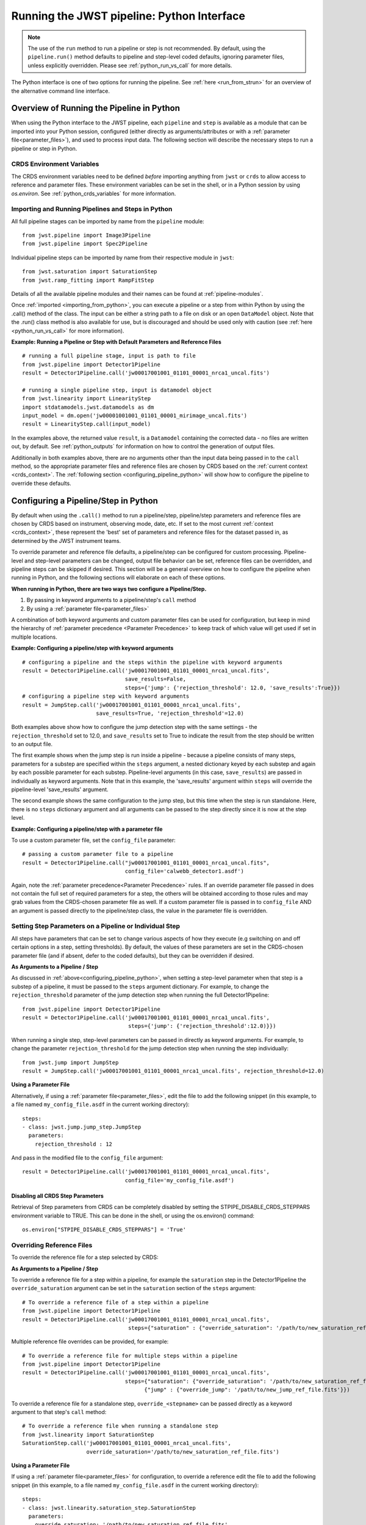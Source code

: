 .. _run_from_python:

===========================================
Running the JWST pipeline: Python Interface
===========================================

.. note::
    The use of the ``run`` method to run a pipeline or step is not
    recommended. By default, using the ``pipeline.run()`` method defaults to
    pipeline and step-level coded defaults, ignoring parameter files,
    unless explicitly overridden. Please see :ref:`python_run_vs_call` for more details.

The Python interface is one of two options for running the pipeline.
See :ref:`here <run_from_strun>` for an overview of the alternative command line
interface.


Overview of Running the Pipeline in Python
==========================================

When using the Python interface to the JWST pipeline, each ``pipeline`` and
``step`` is available as a module that can be imported into your Python session,
configured (either directly as arguments/attributes or with a
:ref:`parameter file<parameter_files>`), and used to process input data. The
following section will describe the necessary steps to run a pipeline or step in
Python.

CRDS Environment Variables
--------------------------

The CRDS environment variables need to be defined *before* importing anything
from ``jwst`` or ``crds`` to allow access to reference and parameter files.
These environment variables can be set in the shell, or
in a Python session by using `os.environ`. See :ref:`python_crds_variables`
for more information.

.. _importing_from_python:

Importing and Running Pipelines and Steps in Python
---------------------------------------------------

All full pipeline stages can be imported by name from the ``pipeline`` module::

    from jwst.pipeline import Image3Pipeline
    from jwst.pipeline import Spec2Pipeline

Individual pipeline steps can be imported by name from their respective module
in ``jwst``::

    from jwst.saturation import SaturationStep
    from jwst.ramp_fitting import RampFitStep

Details of all the available pipeline modules and their names can be found at
:ref:`pipeline-modules`.

Once :ref:`imported <importing_from_python>`, you can execute a pipeline or a
step from within Python by using the .call() method of the class. The input can
be either a string path to a file on disk or an open ``DataModel`` object. Note
that the .run() class method is also available for use, but is discouraged and
should be used only with caution (see :ref:`here <python_run_vs_call>` for
more information).

**Example: Running a Pipeline or Step with Default Parameters and Reference Files**

::

    # running a full pipeline stage, input is path to file
    from jwst.pipeline import Detector1Pipeline
    result = Detector1Pipeline.call('jw00017001001_01101_00001_nrca1_uncal.fits')

    # running a single pipeline step, input is datamodel object
    from jwst.linearity import LinearityStep
    import stdatamodels.jwst.datamodels as dm
    input_model = dm.open('jw00001001001_01101_00001_mirimage_uncal.fits')
    result = LinearityStep.call(input_model)

In the examples above, the returned value ``result``, is a ``Datamodel``
containing the corrected data - no files are written out, by default.
See :ref:`python_outputs` for information on how to control the generation of
output files.

Additionally in both examples above, there are no arguments other than the input
data being passed in to the ``call`` method, so the appropriate parameter files
and reference files are chosen by CRDS based on the :ref:`current context <crds_context>`.
The :ref:`following section <configuring_pipeline_python>` will
show how to configure the pipeline to override these defaults.

.. _configuring_pipeline_python:

Configuring a Pipeline/Step in Python
=====================================

By default when using the ``.call()`` method to run a pipeline/step, pipeline/step
parameters and reference files are chosen by CRDS based on instrument,
observing mode, date, etc. If set to the most current :ref:`context <crds_context>`,
these represent the 'best' set of parameters and reference files for the dataset
passed in, as determined by the JWST instrument teams.

To override parameter and reference file defaults, a pipeline/step can be
configured for custom processing. Pipeline-level and step-level parameters can be
changed, output file behavior can be set, reference files can be overridden,
and pipeline steps can be skipped if desired. This section will be a general
overview on how to configure the pipeline when running in Python, and the
following sections will elaborate on each of these options.

**When running in Python, there are two ways two configure a Pipeline/Step.**

1. By passing in keyword arguments to a pipeline/step's ``call`` method
2. By using a :ref:`parameter file<parameter_files>`

A combination of both keyword arguments and custom parameter files can be used
for configuration, but keep in mind the hierarchy of
:ref:`parameter precedence <Parameter Precedence>` to keep track of which value
will get used if set in multiple locations.

**Example: Configuring a pipeline/step with keyword arguments**

::

    # configuring a pipeline and the steps within the pipeline with keyword arguments
    result = Detector1Pipeline.call('jw00017001001_01101_00001_nrca1_uncal.fits',
                                    save_results=False,
                                    steps={'jump': {'rejection_threshold': 12.0, 'save_results':True}})
    # configuring a pipeline step with keyword arguments
    result = JumpStep.call('jw00017001001_01101_00001_nrca1_uncal.fits',
                           save_results=True, 'rejection_threshold'=12.0)

Both examples above show how to configure the jump detection step with the same
settings - the ``rejection_threshold`` set to 12.0, and ``save_results`` set to True to indicate
the result from the step should be written to an output file.

The first example shows when the jump step is run inside a pipeline - because a
pipeline consists of many steps, parameters for a substep are specified within
the ``steps`` argument, a nested dictionary keyed by each substep and again by each
possible parameter for each substep. Pipeline-level arguments (in this case,
``save_results``) are passed in individually as keyword arguments. Note that in this
example, the 'save_results' argument within ``steps`` will override the
pipeline-level 'save_results' argument.

The second example shows the same configuration to the jump step, but this time
when the step is run standalone. Here, there is no ``steps`` dictionary argument
and all arguments can be passed to the step directly since it is now at the step level.

**Example: Configuring a pipeline/step with a parameter file**

To use a custom parameter file, set the ``config_file`` parameter::

    # passing a custom parameter file to a pipeline
    result = Detector1Pipeline.call("jw00017001001_01101_00001_nrca1_uncal.fits",
                                    config_file='calwebb_detector1.asdf')

Again, note the :ref:`parameter precedence<Parameter Precedence>` rules. If an
override parameter file passed in does not contain the full set of required
parameters for a step, the others will be obtained according to those rules and
may grab values from the CRDS-chosen parameter file as well. If a custom
parameter file is passed in to ``config_file`` AND an argument is passed directly
to the pipeline/step class, the value in the parameter file is overridden.

.. _setting_parameters_python:

Setting Step Parameters on a Pipeline or Individual Step
--------------------------------------------------------

All steps have parameters that can be set to change various aspects
of how they execute (e.g switching on and off certain options in a step,
setting thresholds). By default, the values of these parameters are set in
the CRDS-chosen parameter file (and if absent, defer to the coded defaults),
but they can be overridden if desired.

**As Arguments to a Pipeline / Step**

As discussed in :ref:`above<configuring_pipeline_python>`, when setting a
step-level parameter when that step is a substep of a pipeline, it must be passed
to the ``steps`` argument dictionary. For example, to change the ``rejection_threshold``
parameter of the jump detection step when running the full Detector1Pipeline::

    from jwst.pipeline import Detector1Pipeline
    result = Detector1Pipeline.call('jw00017001001_01101_00001_nrca1_uncal.fits',
                                     steps={'jump': {'rejection_threshold':12.0)}})

When running a single step, step-level parameters can be passed in directly as
keyword arguments. For example, to change the parameter
``rejection_threshold`` for the jump detection step when running the step individually::

    from jwst.jump import JumpStep
    result = JumpStep.call('jw00017001001_01101_00001_nrca1_uncal.fits', rejection_threshold=12.0)

**Using a Parameter File**

Alternatively, if using a :ref:`parameter file<parameter_files>`, edit the
file to add the following snippet (in this example, to a file named
``my_config_file.asdf`` in the current working directory)::

    steps:
    - class: jwst.jump.jump_step.JumpStep
      parameters:
        rejection_threshold : 12

And pass in the modified file to the ``config_file`` argument::

    result = Detector1Pipeline.call('jw00017001001_01101_00001_nrca1_uncal.fits',
                                    config_file='my_config_file.asdf')

Disabling all CRDS Step Parameters
^^^^^^^^^^^^^^^^^^^^^^^^^^^^^^^^^^

Retrieval of Step parameters from CRDS can be completely disabled by setting the
STPIPE_DISABLE_CRDS_STEPPARS environment variable to TRUE. This can be done in the shell, or
using the os.environ() command::

    os.environ["STPIPE_DISABLE_CRDS_STEPPARS"] = 'True'

.. _override_ref_python:

Overriding Reference Files
--------------------------

To override the reference file for a step selected by CRDS:

**As Arguments to a Pipeline / Step**

To override a reference file for a step within a pipeline, for example the ``saturation``
step in the Detector1Pipeline the ``override_saturation`` argument can be set in the
``saturation`` section of the ``steps`` argument::

    # To override a reference file of a step within a pipeline
    from jwst.pipeline import Detector1Pipeline
    result = Detector1Pipeline.call('jw00017001001_01101_00001_nrca1_uncal.fits',
                                     steps={"saturation" : {"override_saturation": '/path/to/new_saturation_ref_file.fits'}})

Multiple reference file overrides can be provided, for example::

    # To override a reference file for multiple steps within a pipeline
    from jwst.pipeline import Detector1Pipeline
    result = Detector1Pipeline.call('jw00017001001_01101_00001_nrca1_uncal.fits',
                                    steps={"saturation": {"override_saturation": '/path/to/new_saturation_ref_file.fits'},
                                          {"jump" : {"override_jump": '/path/to/new_jump_ref_file.fits'}})

To override a reference file for a standalone step, ``override_<stepname>``
can be passed directly as a keyword argument to that step's ``call`` method::

    # To override a reference file when running a standalone step
    from jwst.linearity import SaturationStep
    SaturationStep.call('jw00017001001_01101_00001_nrca1_uncal.fits',
                        override_saturation='/path/to/new_saturation_ref_file.fits')

**Using a Parameter File**

If  using a :ref:`parameter file<parameter_files>` for configuration, to override
a reference edit the file to add the following snippet (in this example, to a file named
``my_config_file.asdf`` in the current working directory)::

    steps:
    - class: jwst.linearity.saturation_step.SaturationStep
      parameters:
        override_saturation: '/path/to/new_saturation_ref_file.fits'

And pass in the modified file to the ``config_file`` argument::

    result = Detector1Pipeline.call('jw00017001001_01101_00001_nrca1_uncal.fits',
                                     config_file='my_config_file.asdf')

To use an entire set of past reference files from a previous CRDS mapping,
see :ref:`here<crds_context>`.

.. _skip_step_python:

Skipping a Pipeline Step
------------------------

.. note::

   Some steps in a pipeline expect certain previous steps to have been run
   beforehand, and therefore won't run if that expected previous correction
   has not been applied. Proceed with caution when skipping steps.

When using the Python interface you wish to run a pipeline but skip one or some
of the steps contained in that pipeline, this can be done in two different ways:

**As Arguments to a Pipeline / Step**

Every step in a pipeline has a ``skip`` parameter that when set to true, will entirely
skip that step. For example, to skip the saturation step in the Detector1Pipeline::

    # To set a step parameter on a step within a pipeline
    from jwst.pipeline import Detector1Pipeline
    result = Detector1Pipeline.call('jw00017001001_01101_00001_nrca1_uncal.fits', steps={"saturation": {"skip": True}})

**Using a Parameter File**

The equivalent to the above example can be done by adding the following snippet
to your parameter file (in this example, to a file named ``my_config_file.asdf``
in the current working directory)::

    steps:
    - class: jwst.linearity.linearity_step.LinearityStep
      parameters:
        skip: true

And pass in the modified file to the ``config_file`` argument::

    result = Detector1Pipeline.call('jw00017001001_01101_00001_nrca1_uncal.fits',
                                    config_file='my_config_file.asdf')

.. _python_outputs:

Controlling Output File Behavior
================================

By default, when running in Python, all outputs are returned in-memory
(typically as a ``Datamodel``) and no output files are written - even the final
result of a pipeline. To control this behavior, and other aspects of output file
generation like directory and file name, certain pipeline and step-level parameters
can be set.

**Output file behavior can be modified with the ``save_results``, ``output_file``, and ``output_dir`` parameters**

Saving Final Pipeline Results
-----------------------------

The ``save_results`` parameter, when set at the pipeline-level, indicates
that the final pipeline output products should be saved to a file. The output
files will be in the current working directory, and be named based on the
input file name and the appropriate file suffix. Note that setting ``save_results``
at the pipeline-level will not save the results from each step, only the final
results from the full pipeline::

    # To save the final results from a pipeline to a file
    from jwst.pipeline import Detector1Pipeline
    result = Detector1Pipeline.call('jw00017001001_01101_00001_nrca1_uncal.fits', save_results=True)

In this example, the following output files will be written in the current working directory:

* ``jw00017001001_01101_00001_nrca1_trapsfilled.fits``
* ``jw00017001001_01101_00001_nrca1_rate.fits``
* ``jw00017001001_01101_00001_nrca1_rateints.fits``

**Changing Output File Name**

Setting ``output_file`` at the pipeline-level indicates that the pipeline's final result
should be saved (so, also setting ``save_results`` is redundant), and that a new file
base name should be used with the appropriate file suffix appended. For example,
to save the intermediate result from the saturation step when running
``Detector1Pipeline`` with a file name based on the string ``detector_1_final`` instead
of ``jw00017001001_01101_00001_nrca1``::

    # saving the final results from running a pipeline with a custom output file basename
    from jwst.pipeline import Detector1Pipeline
    result = Detector1Pipeline.call('jw00017001001_01101_00001_nrca1_uncal.fits', output_file='detector_1_final_result')

In this example, the following output files will be written in the current working directory:

* ``detector_1_final_result_trapsfilled.fits``
* ``detector_1_final_result_rate.fits``
* ``detector_1_final_result_rateints.fits``

**Changing Output File Directory**

When set at the pipeline level, the ``output_dir`` parameter will set where the final
pipeline output products are placed. The default is the current working directory.
For example, to save the results from Detector1Pipeline in a subdirectoy ``/calibrated``,

Setting ``output_dir`` at the pipeline-level indicates that the pipeline's final
results should be saved (so, also setting ``save_results`` is redundant), and that
the files should be saved in the directory specified instead of the current working
directory. For example, to save the intermediate results of ``Detector1Pipeline``
in a subdirectory ``/calibrated``::

    # to save the final result of a pipeline in a different specified output directory
    from jwst.pipeline import Detector1Pipeline
    result = Detector1Pipeline.call('jw00017001001_01101_00001_nrca1_uncal.fits', output_dir='calibrated')


Saving Intermediate Step Results
--------------------------------

When the ``save_results`` parameter is set at the step-level (either within a pipeline,
or on a standalone step), it indicates that the result from that step should be
saved to a file.

To save the intermediate output from a step within a pipeline::

    # To save the intermediate results of a step within a pipeline to a file
    from jwst.pipeline import Detector1Pipeline
    result = Detector1Pipeline.call('jw00017001001_01101_00001_nrca1_uncal.fits',
                                    steps={"saturation": {"save_results": True}})

Similarly, when ``save_results`` is set on an individual step class, this will indicate
that the final result from that step should be saved::

    # To save the final results from SaturationStep when run standalone
    from jwst.linearity import SaturationStep
    SaturationStep.call('jw00017001001_01101_00001_nrca1_uncal.fits', save_results=True)

**Setting Output File Name**

Setting ``output_file`` at the step-level indicates that the step's result should
be saved (so, also setting ``save_results`` is redundant), and that a new file
base name should be used with the appropriate file suffix appended. For example,
to save the intermediate result from the saturation step when running
``Detector1Pipeline`` with a file name based on the string ``saturation_result`` instead
of ``jw00017001001_01101_00001_nrca1``::

    # To save the intermediate results of a step within a pipeline to a file with a custom name
    from jwst.pipeline import Detector1Pipeline
    result = Detector1Pipeline.call('jw00017001001_01101_00001_nrca1_uncal.fits',
                                    steps={"saturation": {"output_file": 'saturation_result'})

Similarly, when ``output_file`` is set on an individual step class, this will indicate
that the result from that step should be saved to a file with that basename and the
appropriate suffix::

    # To save the final results from SaturationStep with a custom output file name when run standalone
    from jwst.linearity import SaturationStep
    SaturationStep.call('jw00017001001_01101_00001_nrca1_uncal.fits', output_file="saturation_result")

**Setting Output File Directory**

Setting ``output_dir`` at the step-level indicates that the step's result should
be saved (so, also setting ``save_results`` is redundant), and that the files
should be saved in the directory specified instead of the current working directory.
For example, to save the intermediate results of ``DarkCurrentStep`` when running
``Detector1Pipeline`` in a subdirectory ``/calibrated``::

    # to save the intermediate step result in a different specified output directory
    from jwst.pipeline import Detector1Pipeline
    result = Detector1Pipeline.call('jw00017001001_01101_00001_nrca1_uncal.fits',
                                    steps={'dark': {'output_dir': 'calibrated'}})

Similarly, when ``output_dir`` is set on an individual step class, this will indicate
that the result from that step should be saved to the specified directory::

    # to save the final result of a
    from jwst.pipeline import Detector1Pipeline
    result = DarkCurrentStep.call('jw00017001001_01101_00001_nrca1_uncal.fits', output_dir='calibrated')


.. _python_run_vs_call:

Advanced use - ``pipeline.run()`` vs. ``pipeline.call``
=======================================================

Another option for running pipelines or steps is to use the ``.run()`` method
instead of the ``.call()`` method. **Using .run() is not recommended** and
considered advanced use, but it is an option to users.

The difference between ``.run()`` in ``.call()`` is in the retrieval and use
of parameters from CRDS parameter files. When the ``.call()`` method is invoked,
there is additional setup done to retrieve parameter and reference files and
reconcile those with any passed into the pipeline directly as an argument or in
a custom parameter file. When ``.call()`` is invoked, a new instance of the
pipeline/step class is created internally, and after parameters are determined the
``.run()`` method of that internal class is called. Because the actual processing
occurs on this new instance, attributes cannot be set directly on the original
pipeline/step class. They must be passed in as arguments to ``.call()`` or set
in the parameter file.

In contrast, when using the ``.run()`` method directly on a pipeline/step, the
additional logic to determine parameters and reference files is skipped. The pipeline
instance is being run as-is, and coded defaults for the pipeline and each intermediate step
will be used unless explicitly overridden individually. Because the instance created is
being run directly on the data, attributes can be set directly::

    from jwst.pipeline import Detector1Pipeline
    pipe = Detector1Pipeline()
    pipe.jump.rejection_threshold = 12
    pipe.ramp_fit.skip = True
    result = pipe.run('jw00017001001_01101_00001_nrca1_uncal.fits')

The ``pipe`` object created and the attributes set will persist and this object
can be reused within a Python session for processing data. Keep in mind that each
individual step parameter must be set when using this method, or else the coded
defaults will be used, which may be inappropriate for the dataset being processed.

See :ref:`call_examples` for more information.


.. _multiprocessing:

Multiprocessing
===============

Multiprocessing is supported to speed up certain computationally-intensive steps
in the pipeline, including the :ref:`jump detection <jump_step>`,
:ref:`ramp fitting <ramp_fitting_step>`, and
:ref:`WFSS contamination correction <wfss_contam_step>` steps. The examples below show how
multiprocessing can be enabled for these steps, as well as how to set up
multiprocessing to simultaneously run the entire pipeline on multiple observations.

Since the pipeline uses multiprocessing it is critical that any code using the pipeline adhere
to the guidelines described in the
`python multiprocessing documentation <https://docs.python.org/3/library/multiprocessing.html#multiprocessing-programming>`_.
The pipeline uses the ``forkserver`` start method internally and it is recommended that any
multiprocessing scripts that use the pipeline use the same start. As detailed in the
`python documentation <https://docs.python.org/3/library/multiprocessing.html#the-spawn-and-forkserver-start-methods>`_
this will require that code be "protected" with a ``if __name__ == '__main__':`` check as follows::

    if __name__ = '__main__':
        [code used in multiprocessing]

There are a couple of scenarios to use multiprocessing with the pipeline:

1. Multiprocessing within a pipeline step. At the moment, the steps that
   support this are the :ref:`jump <jump_step>`,
   :ref:`ramp_fitting <ramp_fitting_step>`,
   and :ref:`wfss_contam <wfss_contam_step>` steps. To enable multiprocessing, the
   optional parameter is ``maximum_cores`` for the ``jump``, ``ramp_fitting``, and
   ``wfss_contam`` steps. This parameter can be set to a numerical value given
   as a string or it can be set to the words ``quarter``, ``half``, ``all``,
   or ``none``, which is the default value.

   The following example turns on a step's multiprocessing option. Notice only
   one of the steps has multiprocessing turned on. We do not recommend
   simultaneously enabling both steps to do multiprocessing, as this may likely
   lead to running out of system memory.

::

    # SampleScript1

    import os, sys
    from jwst.pipeline import Detector1Pipeline

    uncal_file = 'jw0000_0000_uncal.fits'
    output_dir = '/my_project'

    def main():
        det1 = Detector1Pipeline()
        parameter_dict = {"ramp_fit": {"maximum_cores": 'all'}}
        det1.call(uncal_file, save_results=True, steps=parameter_dict, output_dir=output_dir)

    if __name__ = '__main__':
        sys.exit(main())

2. Calling the pipeline using multiprocessing. The following example uses this
   option setting up a log file for each run of the pipeline and a text file with
   the full traceback in case there is a crash. Notice that the ``import`` statement
   of the pipeline is within the multiprocessing block that gets called by every
   worker. This is to avoid a known memory leak.

::

    # SampleScript2

    import os, sys
    import traceback
    import configparser
    import multiprocessing
    from glob import glob

    def mk_stpipe_log_cfg(output_dir, log_name):
        """
        Create a configuration file with the name log_name, where
        the pipeline will write all output.
        Args:
            outpur_dir: str, path of the output directory
            log_name: str, name of the log to record screen output
        Returns:
            nothing
        """
        config = configparser.ConfigParser()
        config.add_section("*")
        config.set("*", "handler", "file:" + log_name)
        config.set("*", "level", "INFO")
        pipe_log_config = os.path.join(output_dir, "pipeline-log.cfg")
        config.write(open(pipe_log_config, "w"))

    def run_det1(uncal_file, output_dir):
        """
        Run the Detector1 pipeline on the given file.
        Args:
            uncal_file: str, name of uncalibrated file to run
            outpur_dir: str, path of the output directory
        Returns:
            nothing
        """
        log_name = os.path.basename(uncal_file).replace('.fits', '')
        mk_stpipe_log_cfg(output_dir, log_name+'.log')
        from jwst.pipeline.calwebb_detector1 import Detector1Pipeline
        pipe_success = False
        try:
            det1 = Detector1Pipeline()
            det1.call(uncal_file, output_dir=output_dir, logcfg="pipeline-log.cfg", save_results=True)
            pipe_success = True
            print('\n * Pipeline finished for file: ', uncal_file, ' \n')
        except Exception:
            print('\n *** OH NO! The detector1 pipeline crashed! *** \n')
            pipe_crash_msg = traceback.print_exc()
        if not pipe_success:
            crashfile = open(log_name+'_pipecrash.txt', 'w')
            print('Printing file with full traceback')
            print(pipe_crash_msg, file=crashfile)

    def main():
        input_data_dir = '/my_project_dir'
        output_dir = input_data_dir

        # get the files to run
        files_to_run = glob(os.path.join(input_data_dir, '*_uncal.fits'))
        print('Will run the pipeline on {} files'.format(len(files_to_run)))

        # the output list should be the same length as the files to run
        outptd = [output_dir for _ in range(len(files_to_run))]

        # get the cores to use
        cores2use = int(os.cpu_count()/2)   # half of all available cores
        print('* Using ', cores2use, ' cores for multiprocessing.')

        # set the pool and run multiprocess
        with multiprocessing.Pool(cores2use) as pool:
            pool.starmap(run_det1, zip(files_to_run, outptd))

        print('\n * Finished multiprocessing! \n')

    if __name__ == '__main__':
        sys.exit(main())

.. warning::
    Although it is technically possible to call the pipeline with
    multiprocessing while also enabling this option in a step, we
    strongly recommend not to do this. This scenario would be the same as
    ``SampleScript2`` except with adding and calling the parameter dictionary
    ``parameter_dict`` in ``SampleScript1``. However, Python will crash
    if both multiprocessing options are set to use all the cores or even
    less, because it is not permitted that a worker has children processes.
    We recommend not enabling step multiprocessing for parallel pipeline
    runs to avoid potentially running out of memory.
